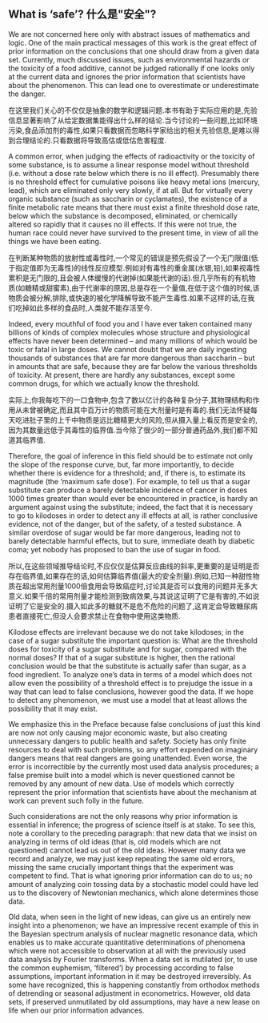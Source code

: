 ** What is ‘safe’? 什么是"安全"?
We are not concerned here only with abstract issues of mathematics and logic. One of the main practical messages of this work is the great effect of prior information on the conclusions that one should draw from a given data set. Currently, much discussed issues, such as environmental hazards or the toxicity of a food additive, cannot be judged rationally if one looks only at the current data and ignores the prior information that scientists have about the phenomenon. This can lead one to overestimate or underestimate the danger.

在这里我们关心的不仅仅是抽象的数学和逻辑问题.本书有助于实际应用的是,先验信息显著影响了从给定数据集能得出什么样的结论.当今讨论的一些问题,比如环境污染,食品添加剂的毒性,如果只看数据而忽略科学家给出的相关先验信息,是难以得到合理结论的.只看数据将导致高估或低估危害程度.

A common error, when judging the effects of radioactivity or the toxicity of some substance, is to assume a linear response model without threshold (i.e. without a dose rate below which there is no ill effect). Presumably there is no threshold effect for cumulative poisons like heavy metal ions (mercury, lead), which are eliminated only very slowly, if at all. But for virtually every organic substance (such as saccharin or cyclamates), the existence of a finite metabolic rate means that there must exist a finite threshold dose rate, below which the substance is decomposed, eliminated, or chemically altered so rapidly that it causes no ill effects. If this were not true, the human race could never have survived to the present time, in view of all the things we have been eating. 

在判断某种物质的放射性或毒性时,一个常见的错误是预先假设了一个无门限值(低于指定值即为无毒性)的线性反应模型.例如对有毒性的重金属(水银,铅),如果视毒性累积是无门限的,且会被人体缓慢的代谢掉(如果能代谢的话).但几乎所有的有机物质(如糖精或甜蜜素),由于代谢率的原因,总是存在一个量值,在低于这个值的时候,该物质会被分解,排除,或快速的被化学降解导致不能产生毒性.如果不这样的话,在我们吃掉如此多样的食品时,人类就不能存活至今.

Indeed, every mouthful of food you and I have ever taken contained many billions of kinds of complex molecules whose structure and physiological effects have never been determined – and many millions of which would be toxic or fatal in large doses. We cannot doubt that we are daily ingesting thousands of substances that are far more dangerous than saccharin – but in amounts that are safe, because they are far below the various thresholds of toxicity. At present, there are hardly any substances, except some common drugs, for which we actually know the threshold.

实际上,你我每吃下的一口食物中,包含了数以亿计的各种复杂分子,其物理结构和作用从未曾被确定,而且其中百万计的物质可能在大剂量时是有毒的.我们无法怀疑每天吃进肚子里的上千中物质是远比糖精更大的风险,但从摄入量上看反而是安全的,因为其数量远低于其毒性的临界值.当今除了很少的一部分普通药品外,我们都不知道其临界值.

Therefore, the goal of inference in this field should be to estimate not only the slope of the response curve, but, far more importantly, to decide whether there is evidence for a threshold; and, if there is, to estimate its magnitude (the ‘maximum safe dose’). For example, to tell us that a sugar substitute can produce a barely detectable incidence of cancer in doses 1000 times greater than would ever be encountered in practice, is hardly an argument against using the substitute; indeed, the fact that it is necessary to go to kilodoses in order to detect any ill effects at all, is rather conclusive evidence, not of the danger, but of the safety, of a tested substance. A similar overdose of sugar would be far more dangerous, leading not to barely detectable harmful effects, but to sure, immediate death by diabetic coma; yet nobody has proposed to ban the use of sugar in food.

所以,在这些领域推导结论时,不应仅仅是估算反应曲线的斜率,更重要的是证明是否存在临界值,如果存在的话,如何估算临界值(最大的安全剂量).例如,已知一种甜性物质在超出常用剂量1000倍食用会导致癌症时,讨论其是否可以食用的问题并无多大意义.如果千倍的常用剂量才能检测到致病效果,与其说这证明了它是有害的,不如说证明了它是安全的.摄入如此多的糖就不是危不危险的问题了,这肯定会导致糖尿病患者直接死亡,但没人会要求禁止在食物中使用这类物质.

Kilodose effects are irrelevant because we do not take kilodoses; in the case of a sugar substitute the important question is: What are the threshold doses for toxicity of a sugar substitute and for sugar, compared with the normal doses? If that of a sugar substitute is higher, then the rational conclusion would be that the substitute is actually safer than sugar, as a food ingredient. To analyze one’s data in terms of a model which does not allow even the possibility of a threshold effect is to prejudge the issue in a way that can lead to false conclusions, however good the data. If we hope to detect any phenomenon, we must use a model that at least allows the possibility that it may exist.



We emphasize this in the Preface because false conclusions of just this kind are now not only causing major economic waste, but also creating unnecessary dangers to public health and safety. Society has only finite resources to deal with such problems, so any effort expended on imaginary dangers means that real dangers are going unattended. Even worse, the error is incorrectible by the currently most used data analysis procedures; a false premise built into a model which is never questioned cannot be removed by any amount of new data. Use of models which correctly represent the prior information that scientists have about the mechanism at work can prevent such folly in the future. 

Such considerations are not the only reasons why prior information is essential in inference; the progress of science itself is at stake. To see this, note a corollary to the preceding paragraph: that new data that we insist on analyzing in terms of old ideas (that is, old models which are not questioned) cannot lead us out of the old ideas. However many data we record and analyze, we may just keep repeating the same old errors, missing the same crucially important things that the experiment was competent to find. That is what ignoring prior information can do to us; no amount of analyzing coin tossing data by a stochastic model could have led us to the discovery of Newtonian mechanics, which alone determines those data.

Old data, when seen in the light of new ideas, can give us an entirely new insight into a phenomenon; we have an impressive recent example of this in the Bayesian spectrum analysis of nuclear magnetic resonance data, which enables us to make accurate quantitative determinations of phenomena which were not accessible to observation at all with the previously used data analysis by Fourier transforms. When a data set is mutilated (or, to use the common euphemism, ‘filtered’) by processing according to false assumptions, important information in it may be destroyed irreversibly. As some have recognized, this is happening constantly from orthodox methods of detrending or seasonal adjustment in econometrics. However, old data sets, if preserved unmutilated by old assumptions, may have a new lease on life when our prior information advances.
